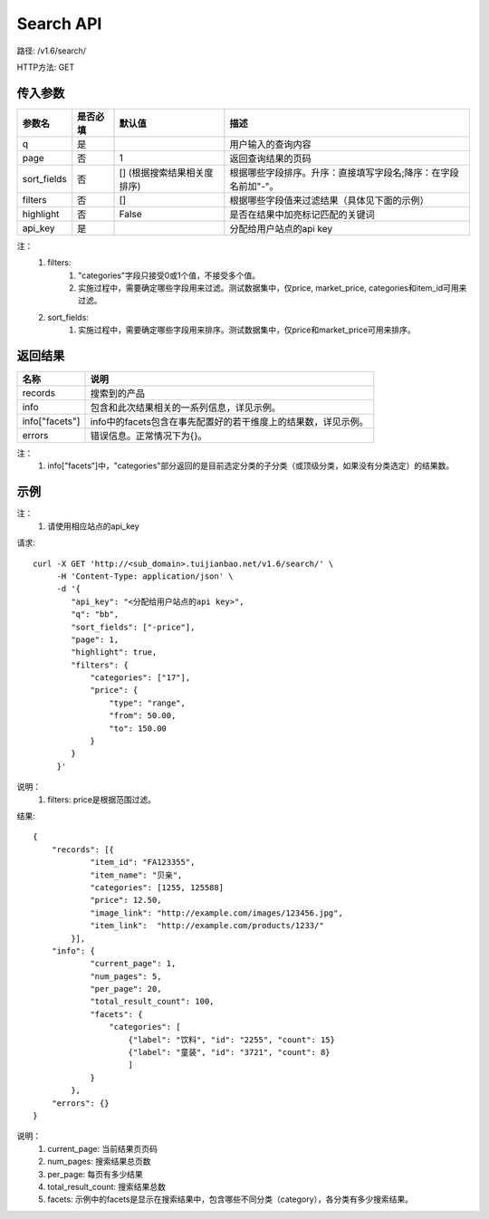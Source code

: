 Search API
==========

路径: /v1.6/search/

HTTP方法: GET

传入参数
---------

=============    ==========  ===============================   =============================================
参数名           是否必填    默认值                            描述                                         
=============    ==========  ===============================   =============================================
q                是                                            用户输入的查询内容                           
page             否          1                                 返回查询结果的页码                           
sort_fields      否          [] (根据搜索结果相关度排序)       根据哪些字段排序。升序：直接填写字段名;降序：在字段名前加"-"。                 
filters          否          []                                根据哪些字段值来过滤结果（具体见下面的示例）
highlight        否          False                             是否在结果中加亮标记匹配的关键词
api_key          是                                            分配给用户站点的api key
=============    ==========  ===============================   =============================================

注：
    1. filters:
        1. "categories"字段只接受0或1个值，不接受多个值。
        2. 实施过程中，需要确定哪些字段用来过滤。测试数据集中，仅price, market_price, categories和item_id可用来过滤。
    2. sort_fields:
        1. 实施过程中，需要确定哪些字段用来排序。测试数据集中，仅price和market_price可用来排序。

返回结果
---------

==============    ===============================
名称               说明
==============    ===============================
records            搜索到的产品
info               包含和此次结果相关的一系列信息，详见示例。
info["facets"]     info中的facets包含在事先配置好的若干维度上的结果数，详见示例。
errors             错误信息。正常情况下为{}。
==============    ===============================

注：
    1. info["facets"]中，"categories"部分返回的是目前选定分类的子分类（或顶级分类，如果没有分类选定）的结果数。

示例
-----

注：
    1. 请使用相应站点的api_key

请求::

    curl -X GET 'http://<sub_domain>.tuijianbao.net/v1.6/search/' \
         -H 'Content-Type: application/json' \
         -d '{
            "api_key": "<分配给用户站点的api key>",
            "q": "bb",
            "sort_fields": ["-price"],
            "page": 1,
            "highlight": true,
            "filters": {
                "categories": ["17"],
                "price": {
                    "type": "range",
                    "from": 50.00,
                    "to": 150.00
                }
            }
         }'

说明：
    1. filters: price是根据范围过滤。

结果::

    {
        "records": [{
                "item_id": "FA123355",
                "item_name": "贝亲",
                "categories": [1255, 125588]
                "price": 12.50,
                "image_link": "http://example.com/images/123456.jpg",
                "item_link":  "http://example.com/products/1233/"
            }],
        "info": {
                "current_page": 1,
                "num_pages": 5,
                "per_page": 20,
                "total_result_count": 100,
                "facets": {
                    "categories": [
                        {"label": "饮料", "id": "2255", "count": 15}
                        {"label": "童装", "id": "3721", "count": 8}
                        ]
                }
            },
        "errors": {}
    }

说明：
    1. current_page: 当前结果页页码
    2. num_pages: 搜索结果总页数
    3. per_page: 每页有多少结果
    4. total_result_count: 搜索结果总数
    5. facets: 示例中的facets是显示在搜索结果中，包含哪些不同分类（category），各分类有多少搜索结果。
